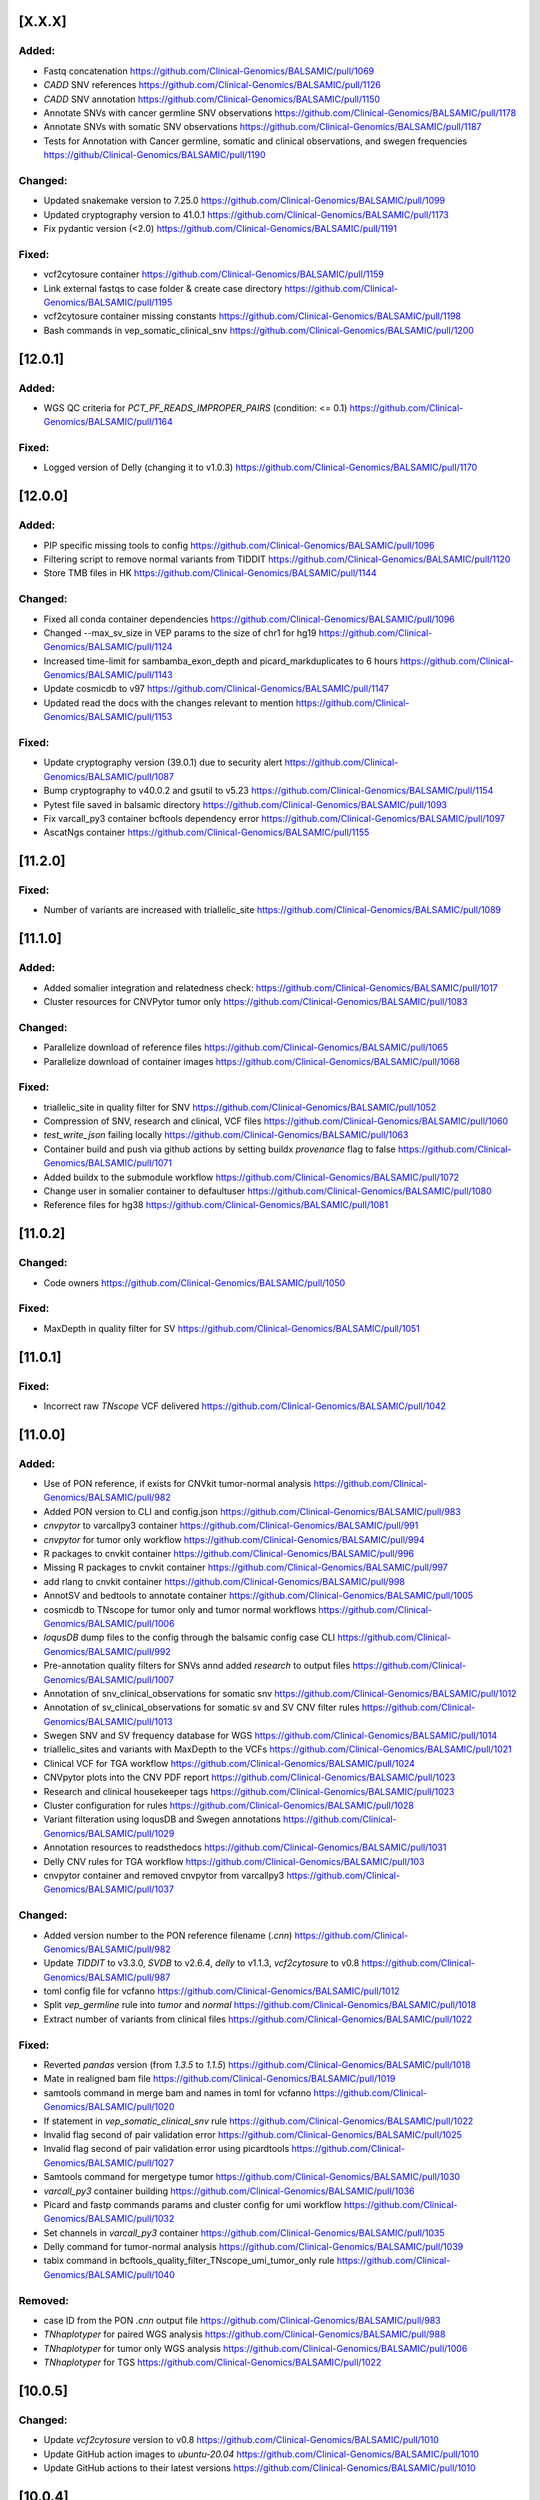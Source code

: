 [X.X.X]
-------
Added:
^^^^^^
* Fastq concatenation https://github.com/Clinical-Genomics/BALSAMIC/pull/1069
* `CADD` SNV references https://github.com/Clinical-Genomics/BALSAMIC/pull/1126
* `CADD` SNV annotation https://github.com/Clinical-Genomics/BALSAMIC/pull/1150
* Annotate SNVs with cancer germline SNV observations https://github.com/Clinical-Genomics/BALSAMIC/pull/1178
* Annotate SNVs with somatic SNV observations https://github.com/Clinical-Genomics/BALSAMIC/pull/1187
* Tests for Annotation with Cancer germline, somatic and clinical observations, and swegen frequencies https://github/Clinical-Genomics/BALSAMIC/pull/1190

Changed:
^^^^^^^^
* Updated snakemake version to 7.25.0 https://github.com/Clinical-Genomics/BALSAMIC/pull/1099
* Updated cryptography version to 41.0.1 https://github.com/Clinical-Genomics/BALSAMIC/pull/1173
* Fix pydantic version (<2.0) https://github.com/Clinical-Genomics/BALSAMIC/pull/1191

Fixed:
^^^^^^
* vcf2cytosure container https://github.com/Clinical-Genomics/BALSAMIC/pull/1159
* Link external fastqs to case folder & create case directory https://github.com/Clinical-Genomics/BALSAMIC/pull/1195
* vcf2cytosure container missing constants https://github.com/Clinical-Genomics/BALSAMIC/pull/1198
* Bash commands in vep_somatic_clinical_snv https://github.com/Clinical-Genomics/BALSAMIC/pull/1200

[12.0.1]
--------

Added:
^^^^^^
* WGS QC criteria for `PCT_PF_READS_IMPROPER_PAIRS` (condition: <= 0.1) https://github.com/Clinical-Genomics/BALSAMIC/pull/1164

Fixed:
^^^^^^
* Logged version of Delly (changing it to v1.0.3)  https://github.com/Clinical-Genomics/BALSAMIC/pull/1170

[12.0.0]
--------

Added:
^^^^^^
* PIP specific missing tools to config https://github.com/Clinical-Genomics/BALSAMIC/pull/1096
* Filtering script to remove normal variants from TIDDIT https://github.com/Clinical-Genomics/BALSAMIC/pull/1120
* Store TMB files in HK https://github.com/Clinical-Genomics/BALSAMIC/pull/1144

Changed:
^^^^^^^^
* Fixed all conda container dependencies https://github.com/Clinical-Genomics/BALSAMIC/pull/1096
* Changed --max_sv_size in VEP params to the size of chr1 for hg19 https://github.com/Clinical-Genomics/BALSAMIC/pull/1124
* Increased time-limit for sambamba_exon_depth and picard_markduplicates to 6 hours https://github.com/Clinical-Genomics/BALSAMIC/pull/1143
* Update cosmicdb to v97 https://github.com/Clinical-Genomics/BALSAMIC/pull/1147
* Updated read the docs with the changes relevant to mention https://github.com/Clinical-Genomics/BALSAMIC/pull/1153

Fixed:
^^^^^^
* Update cryptography version (39.0.1) due to security alert https://github.com/Clinical-Genomics/BALSAMIC/pull/1087
* Bump cryptography to v40.0.2 and gsutil to v5.23 https://github.com/Clinical-Genomics/BALSAMIC/pull/1154
* Pytest file saved in balsamic directory https://github.com/Clinical-Genomics/BALSAMIC/pull/1093
* Fix varcall_py3 container bcftools dependency error https://github.com/Clinical-Genomics/BALSAMIC/pull/1097
* AscatNgs container https://github.com/Clinical-Genomics/BALSAMIC/pull/1155

[11.2.0]
--------

Fixed:
^^^^^^
* Number of variants are increased with triallelic_site https://github.com/Clinical-Genomics/BALSAMIC/pull/1089

[11.1.0]
--------

Added:
^^^^^^
* Added somalier integration and relatedness check: https://github.com/Clinical-Genomics/BALSAMIC/pull/1017
* Cluster resources for CNVPytor tumor only https://github.com/Clinical-Genomics/BALSAMIC/pull/1083

Changed:
^^^^^^^^
* Parallelize download of reference files https://github.com/Clinical-Genomics/BALSAMIC/pull/1065
* Parallelize download of container images https://github.com/Clinical-Genomics/BALSAMIC/pull/1068

Fixed:
^^^^^^
* triallelic_site in quality filter for SNV https://github.com/Clinical-Genomics/BALSAMIC/pull/1052
* Compression of SNV, research and clinical, VCF files https://github.com/Clinical-Genomics/BALSAMIC/pull/1060
* `test_write_json` failing locally https://github.com/Clinical-Genomics/BALSAMIC/pull/1063
* Container build and push via github actions by setting buildx `provenance` flag to false https://github.com/Clinical-Genomics/BALSAMIC/pull/1071
* Added buildx to the submodule workflow https://github.com/Clinical-Genomics/BALSAMIC/pull/1072
* Change user in somalier container to defaultuser https://github.com/Clinical-Genomics/BALSAMIC/pull/1080
* Reference files for hg38 https://github.com/Clinical-Genomics/BALSAMIC/pull/1081

[11.0.2]
--------

Changed:
^^^^^^^^
* Code owners https://github.com/Clinical-Genomics/BALSAMIC/pull/1050

Fixed:
^^^^^^
* MaxDepth in quality filter for SV https://github.com/Clinical-Genomics/BALSAMIC/pull/1051

[11.0.1]
--------

Fixed:
^^^^^^
* Incorrect raw `TNscope` VCF delivered https://github.com/Clinical-Genomics/BALSAMIC/pull/1042

[11.0.0]
--------

Added:
^^^^^^
* Use of PON reference, if exists for CNVkit tumor-normal analysis https://github.com/Clinical-Genomics/BALSAMIC/pull/982
* Added PON version to CLI and config.json https://github.com/Clinical-Genomics/BALSAMIC/pull/983
* `cnvpytor` to varcallpy3 container https://github.com/Clinical-Genomics/BALSAMIC/pull/991
* `cnvpytor` for tumor only workflow https://github.com/Clinical-Genomics/BALSAMIC/pull/994
* R packages to cnvkit container https://github.com/Clinical-Genomics/BALSAMIC/pull/996
* Missing R packages to cnvkit container https://github.com/Clinical-Genomics/BALSAMIC/pull/997
* add rlang to cnvkit container https://github.com/Clinical-Genomics/BALSAMIC/pull/998
* AnnotSV and bedtools to annotate container https://github.com/Clinical-Genomics/BALSAMIC/pull/1005
* cosmicdb to TNscope for tumor only and tumor normal workflows https://github.com/Clinical-Genomics/BALSAMIC/pull/1006
* `loqusDB` dump files to the config through the balsamic config case CLI https://github.com/Clinical-Genomics/BALSAMIC/pull/992
* Pre-annotation quality filters for SNVs annd added `research` to output files https://github.com/Clinical-Genomics/BALSAMIC/pull/1007
* Annotation of snv_clinical_observations for somatic snv https://github.com/Clinical-Genomics/BALSAMIC/pull/1012
* Annotation of sv_clinical_observations  for somatic sv and SV CNV filter rules https://github.com/Clinical-Genomics/BALSAMIC/pull/1013
* Swegen SNV and SV frequency database for WGS https://github.com/Clinical-Genomics/BALSAMIC/pull/1014
* triallelic_sites and variants with MaxDepth to the VCFs https://github.com/Clinical-Genomics/BALSAMIC/pull/1021
* Clinical VCF for TGA workflow https://github.com/Clinical-Genomics/BALSAMIC/pull/1024
* CNVpytor plots into the CNV PDF report https://github.com/Clinical-Genomics/BALSAMIC/pull/1023
* Research and clinical housekeeper tags https://github.com/Clinical-Genomics/BALSAMIC/pull/1023
* Cluster configuration for rules https://github.com/Clinical-Genomics/BALSAMIC/pull/1028
* Variant filteration using loqusDB and Swegen annotations https://github.com/Clinical-Genomics/BALSAMIC/pull/1029
* Annotation resources to readsthedocs https://github.com/Clinical-Genomics/BALSAMIC/pull/1031
* Delly CNV rules for TGA workflow https://github.com/Clinical-Genomics/BALSAMIC/pull/103
* cnvpytor container and removed cnvpytor from varcallpy3 https://github.com/Clinical-Genomics/BALSAMIC/pull/1037

Changed:
^^^^^^^^
* Added version number to the PON reference filename (`.cnn`) https://github.com/Clinical-Genomics/BALSAMIC/pull/982
* Update `TIDDIT` to v3.3.0, `SVDB` to v2.6.4, `delly` to v1.1.3, `vcf2cytosure` to v0.8 https://github.com/Clinical-Genomics/BALSAMIC/pull/987
* toml config file for vcfanno https://github.com/Clinical-Genomics/BALSAMIC/pull/1012
* Split `vep_germline` rule into `tumor` and `normal` https://github.com/Clinical-Genomics/BALSAMIC/pull/1018
* Extract number of variants from clinical files https://github.com/Clinical-Genomics/BALSAMIC/pull/1022

Fixed:
^^^^^^
* Reverted `pandas` version (from `1.3.5` to `1.1.5`) https://github.com/Clinical-Genomics/BALSAMIC/pull/1018
* Mate in realigned bam file https://github.com/Clinical-Genomics/BALSAMIC/pull/1019
* samtools command in merge bam and names in toml for vcfanno https://github.com/Clinical-Genomics/BALSAMIC/pull/1020
* If statement in `vep_somatic_clinical_snv` rule https://github.com/Clinical-Genomics/BALSAMIC/pull/1022
* Invalid flag second of pair validation error https://github.com/Clinical-Genomics/BALSAMIC/pull/1025
* Invalid flag second of pair validation error using picardtools https://github.com/Clinical-Genomics/BALSAMIC/pull/1027
* Samtools command for mergetype tumor https://github.com/Clinical-Genomics/BALSAMIC/pull/1030
* `varcall_py3` container building https://github.com/Clinical-Genomics/BALSAMIC/pull/1036
* Picard and fastp commands params and cluster config for umi workflow https://github.com/Clinical-Genomics/BALSAMIC/pull/1032
* Set channels in `varcall_py3` container https://github.com/Clinical-Genomics/BALSAMIC/pull/1035
* Delly command for tumor-normal analysis https://github.com/Clinical-Genomics/BALSAMIC/pull/1039
* tabix command in bcftools_quality_filter_TNscope_umi_tumor_only rule https://github.com/Clinical-Genomics/BALSAMIC/pull/1040

Removed:
^^^^^^^^
* case ID from the PON `.cnn` output file https://github.com/Clinical-Genomics/BALSAMIC/pull/983
* `TNhaplotyper` for paired WGS analysis https://github.com/Clinical-Genomics/BALSAMIC/pull/988
* `TNhaplotyper` for tumor only WGS analysis https://github.com/Clinical-Genomics/BALSAMIC/pull/1006
* `TNhaplotyper` for TGS https://github.com/Clinical-Genomics/BALSAMIC/pull/1022

[10.0.5]
--------

Changed:
^^^^^^^^
* Update `vcf2cytosure` version to v0.8 https://github.com/Clinical-Genomics/BALSAMIC/pull/1010
* Update GitHub action images to `ubuntu-20.04` https://github.com/Clinical-Genomics/BALSAMIC/pull/1010
* Update GitHub actions to their latest versions https://github.com/Clinical-Genomics/BALSAMIC/pull/1010

[10.0.4]
---------

Fixed:
^^^^^^
* Increase `sambamba_exon_depth` rule run time https://github.com/Clinical-Genomics/BALSAMIC/pull/1001

[10.0.3]
---------
Fixed:
^^^^^^

* Input VCF files for cnvkit rules, cnvkit command and container https://github.com/Clinical-Genomics/BALSAMIC/pull/995

[10.0.2]
---------

Fixed:
^^^^^^

* TIDDIT delivery rule names (undo rule name changes made in Balsamic 10.0.1) https://github.com/Clinical-Genomics/BALSAMIC/pull/977
* BALSAMIC readthedocs CLI documentation generation  https://github.com/Clinical-Genomics/BALSAMIC/issues/965

[10.0.1]
---------

Fixed:
^^^^^^

* Command and condition for TIDDIT and fixed ReadtheDocs https://github.com/Clinical-Genomics/BALSAMIC/pull/973
* ReadtheDocs and updated the header https://github.com/Clinical-Genomics/BALSAMIC/pull/973


Changed:
^^^^^^^^

* Time allocation in cluster configuration for SV rules https://github.com/Clinical-Genomics/BALSAMIC/pull/973



[10.0.0]
---------

Added:
^^^^^^

* New option `analysis-workflow` to balsamic config case CLI https://github.com/Clinical-Genomics/BALSAMIC/pull/932
* New python script to edit INFO tags in `vardict` and `tnscope_umi` VCF files https://github.com/Clinical-Genomics/BALSAMIC/pull/948
* Added `cyvcf2` and `click` tools to the `varcallpy3` container https://github.com/Clinical-Genomics/BALSAMIC/pull/948
* Delly TIDDIT and vcf2cytosure for WGS https://github.com/Clinical-Genomics/BALSAMIC/pull/947
* `Delly` `TIDDIT` `vcf2cytosure` and method to process SVs and CNVs for WGS https://github.com/Clinical-Genomics/BALSAMIC/pull/947
* SV and CNV analysis and `TIDDIT` to balsamic ReadtheDocs https://github.com/Clinical-Genomics/BALSAMIC/pull/951
* Gender to `config.json` https://github.com/Clinical-Genomics/BALSAMIC/pull/955
* Provided gender as input for `vcf2cyosure` https://github.com/Clinical-Genomics/BALSAMIC/pull/955
* SV CNV doc to balsamic READTHEDOCS https://github.com/Clinical-Genomics/BALSAMIC/pull/960
* Germline normal SNV VCF file header renaming to be compatible with genotype uploads https://github.com/Clinical-Genomics/BALSAMIC/issues/882
* Add tabix and gzip to vcf2cytosure container https://github.com/Clinical-Genomics/BALSAMIC/pull/969

Changed:
^^^^^^^^

* UMI-workflow for panel cases to be run only with `balsamic-umi` flag https://github.com/Clinical-Genomics/BALSAMIC/issues/896
* Update `codecov` action version to @v2 https://github.com/Clinical-Genomics/BALSAMIC/pull/941
* QC-workflow for panel cases to be run only with `balsamic-qc` https://github.com/Clinical-Genomics/BALSAMIC/pull/942
* `get_snakefile` function takes the argument `analysis_workflow` to trigger the QC workflow when necessary https://github.com/Clinical-Genomics/BALSAMIC/pull/942
* `bcftools_counts` input depending on `analysis_workflow` https://github.com/Clinical-Genomics/BALSAMIC/pull/942
* UMI output filename `TNscope_umi` is changed to `tnscope_umi` https://github.com/Clinical-Genomics/BALSAMIC/pull/948
* Update `delly` to v1.0.3 https://github.com/Clinical-Genomics/BALSAMIC/pull/950
* Update versions of `delly` in ReadtheDocs https://github.com/Clinical-Genomics/BALSAMIC/pull/951
* Provided gender as input for `ascat` and `cnvkit` https://github.com/Clinical-Genomics/BALSAMIC/pull/955
* Update QC criteria for panel and wgs analysis according to https://github.com/Clinical-Genomics/project-planning/issues/338#issuecomment-1132643330. https://github.com/Clinical-Genomics/BALSAMIC/pull/952
* For uploads to scout, increasing the number of variants failing threshold from 10000 to 50000 https://github.com/Clinical-Genomics/BALSAMIC/pull/952

Fixed:
^^^^^^

* GENOME_VERSION set to the different genome_version options and replaced with config["reference"]["genome_version"] https://github.com/Clinical-Genomics/BALSAMIC/pull/942
* `run_validate.sh` script https://github.com/Clinical-Genomics/BALSAMIC/pull/952
* Somatic SV tumor normal rules https://github.com/Clinical-Genomics/BALSAMIC/pull/959
* Missing `genderChr` flag for `ascat_tumor_normal` rule https://github.com/Clinical-Genomics/BALSAMIC/pull/963
* Command in vcf2cytosure rule and updated ReadtheDocs https://github.com/Clinical-Genomics/BALSAMIC/pull/966
* Missing name `analysis_dir` in QC.smk https://github.com/Clinical-Genomics/BALSAMIC/pull/970
* Remove `sample_type` wildcard from the `vcfheader_rename_germline` rule and change genotype file name https://github.com/Clinical-Genomics/BALSAMIC/pull/971

Removed
^^^^^^^

* Removed `qc_panel` config in favor of standard config https://github.com/Clinical-Genomics/BALSAMIC/pull/942
* Removed cli `--analysis_type` for `balsamic report deliver` command and `balsamic run analysis` https://github.com/Clinical-Genomics/BALSAMIC/pull/942
* Removed `analysis_type`: `qc_panel` and replace the trigger for QC workflow by `analysis_workflow`: `balsamic-qc` https://github.com/Clinical-Genomics/BALSAMIC/pull/942
* Outdated balsamic report files (`balsamic_report.html` & `balsamic_report.md`) https://github.com/Clinical-Genomics/BALSAMIC/pull/952

[9.0.1]
-------

Fixed:
^^^^^^

* Revert `csvkit` tool in align_qc container https://github.com/Clinical-Genomics/BALSAMIC/pull/928
* Automatic version update for balsamic methods https://github.com/Clinical-Genomics/BALSAMIC/pull/930

[9.0.0]
--------

Added:
^^^^^^

* Snakemake workflow to create canfam3 reference https://github.com/Clinical-Genomics/BALSAMIC/pull/843
* Call umi variants using TNscope in bed defined regions https://github.com/Clinical-Genomics/BALSAMIC/issues/821
* UMI duplication metrics to report in multiqc_picard_dups.json https://github.com/Clinical-Genomics/BALSAMIC/issues/844
* Option to use PON reference in cnv calling for TGA tumor-only cases https://github.com/Clinical-Genomics/BALSAMIC/pull/851
* QC default validation conditions (for not defined capture kits) https://github.com/Clinical-Genomics/BALSAMIC/pull/855
* SVdb to the varcall_py36 container https://github.com/Clinical-Genomics/BALSAMIC/pull/872
* SVdb to WGS workflow https://github.com/Clinical-Genomics/BALSAMIC/pull/873
* Docker container for vcf2cytosure https://github.com/Clinical-Genomics/BALSAMIC/pull/869
* Snakemake rule for creating `.cgh` files from `CNVkit` outputs https://github.com/Clinical-Genomics/BALSAMIC/pull/880
* SVdb to TGA workflow https://github.com/Clinical-Genomics/BALSAMIC/pull/879
* SVdb merge SV and CNV https://github.com/Clinical-Genomics/BALSAMIC/pull/886
* Readthedocs for BALSAMIC method descriptions https://github.com/Clinical-Genomics/BALSAMIC/pull/906
* Readthedocs for BALSAMIC variant filters for WGS somatic callers https://github.com/Clinical-Genomics/BALSAMIC/pull/906
* bcftools counts to varcall filter rules https://github.com/Clinical-Genomics/BALSAMIC/pull/899
* Additional WGS metrics to be stored in ``<case>_metrics_deliverables.yaml`` https://github.com/Clinical-Genomics/BALSAMIC/pull/907
* ascatNGS copynumber file https://github.com/Clinical-Genomics/BALSAMIC/pull/914
* ReadtheDocs for BALSAMIC annotation resources https://github.com/Clinical-Genomics/BALSAMIC/pull/916
* Delly CNV for tumor only workflow https://github.com/Clinical-Genomics/BALSAMIC/pull/923
* Delly CNV Read-depth profiles for tumor only workflows https://github.com/Clinical-Genomics/BALSAMIC/pull/924
* New metric to be extracted and validated: ``NUMBER_OF_SITES`` (``bcftools`` counts) https://github.com/Clinical-Genomics/BALSAMIC/pull/925

Changed:
^^^^^^^^

* Merge QC metric extraction workflows https://github.com/Clinical-Genomics/BALSAMIC/pull/833
* Changed the base-image for balsamic container to 4.10.3-alpine https://github.com/Clinical-Genomics/BALSAMIC/pull/869
* Updated SVdb to 2.6.0 https://github.com/Clinical-Genomics/BALSAMIC/pull/901
* Upgrade black to 22.3.0
* For UMI workflow, post filter `gnomad_pop_freq` value is changed from `0.005` to `0.02` https://github.com/Clinical-Genomics/BALSAMIC/pull/919
* updated delly to 0.9.1 https://github.com/Clinical-Genomics/BALSAMIC/pull/920
* container base_image (align_qc, annotate, coverage_qc, varcall_cnvkit, varcall_py36) to 4.10.3-alpine https://github.com/Clinical-Genomics/BALSAMIC/pull/921
* update container (align_qc, annotate, coverage_qc, varcall_cnvkit,varcall_py36) bioinfo tool versions  https://github.com/Clinical-Genomics/BALSAMIC/pull/921
* update tool versions (align_qc, annotate, coverage_qc, varcall_cnvkit) in methods and softwares docs https://github.com/Clinical-Genomics/BALSAMIC/pull/921
* Updated the list of files to be stored and delivered https://github.com/Clinical-Genomics/BALSAMIC/pull/915
* Moved ``collect_custom_qc_metrics`` rule from ``multiqc.rule`` https://github.com/Clinical-Genomics/BALSAMIC/pull/925

Fixed:
^^^^^^
* Automate balsamic version for readthedocs install page https://github.com/Clinical-Genomics/BALSAMIC/pull/888
* ``collect_qc_metrics.py`` failing for WGS cases with empty ``capture_kit`` argument https://github.com/Clinical-Genomics/BALSAMIC/pull/850
* QC metric validation for different panel bed version https://github.com/Clinical-Genomics/BALSAMIC/pull/855
* Fixed development version of ``fpdf2`` to ``2.4.6`` https://github.com/Clinical-Genomics/BALSAMIC/issues/878
* Added missing svdb index file https://github.com/Clinical-Genomics/BALSAMIC/issues/848

Removed
^^^^^^^

* ``--qc-metrics/--no-qc-metrics`` flag from the ``balsamic report deliver`` command https://github.com/Clinical-Genomics/BALSAMIC/pull/833
* Unused pon option for SNV calling with TNhaplotyper tumor-only https://github.com/Clinical-Genomics/BALSAMIC/pull/851
* SV and CNV callers from annotation and filtering https://github.com/Clinical-Genomics/BALSAMIC/pull/889
* vcfanno and COSMIC from SV annotation https://github.com/Clinical-Genomics/BALSAMIC/pull/891
* Removed `MSK_impact` and `MSK_impact_noStrelka` json files from config https://github.com/Clinical-Genomics/BALSAMIC/pull/903
* Cleanup of `strelka`, `pindel` , `mutect2` variables from BALSAMIC https://github.com/Clinical-Genomics/BALSAMIC/pull/903
* bcftools_stats from vep https://github.com/Clinical-Genomics/BALSAMIC/issues/898
* QC delivery report workflow (generating the ``<case>_qc_report.html`` file) https://github.com/Clinical-Genomics/BALSAMIC/issues/878
* ``--sample-id-map`` and ``--case-id-map`` flags from the ``balsamic report deliver`` command https://github.com/Clinical-Genomics/BALSAMIC/issues/878
* Removed `gatk_haplotypecaller` for reporting panel germline variants https://github.com/Clinical-Genomics/BALSAMIC/issues/918

[8.2.10]
--------

Added:
^^^^^^
* `libopenblas=0.3.20` dependency to annotate container for fixing bcftools #909

Fixes:
^^^^^^

* bcftools version locked at `1.10` #909

Changed:
^^^^^^^^
* base image of balsamic container to `4.10.3-alphine` #909
* Replaced annotate container tests with new code #909

Removed:
^^^^^^^^
* Removed failed `vcf2cytosure` installation from annotate container #909

[8.2.9]
-------

Added:
^^^^^^

* Added slurm qos tag `express` #885
* Included more text about UMI-workflow variant calling settings to the readthedocs #888
* Extend QCModel to include `n_base_limit` which outputs in config json `QC` dict

Fixes:
^^^^^^
* Automate balsamic version for readthedocs install page #888

Changed:
^^^^^^^^
* Upgrade black to 22.3.0
* fastp default setting of `n_base_limit` is changed to `50` from `5`

[8.2.8]
--------

Added:
^^^^^^
* Added the readthedocs page for BALSAMIC variant-calling filters #867
* Project requirements (setup.py) to build the docs #874
* Generate cram from umi-consensus called bam files #865

Changed:
^^^^^^^^
* Updated the bioinfo tools version numbers in BALSAMIC readthedocs #867
* Sphinx version fixed to <0.18 #874
* Sphinx GitHub action triggers only on master branch PRs
* VAF filter for reporting somatic variants (Vardict) is minimised to 0.7% from 1% #876

Fixes:
^^^^^^
* cyvcf2 mock import for READTHEDOCS environment #874

[8.2.7]
-------
Fixes:
^^^^^^
* Fixes fastqc timeout issues for wgs cases #861
* Fix cluster configuration for vep and vcfanno #857

[8.2.6]
-------

Fixes:
^^^^^^

* Set right qos in scheduler command #856

[8.2.5]
-------

* balsamic.sif container installation during cache generation #841

Fixed:
^^^^^^

* Execution of `create_pdf` python script inside the balsamic container #841

[8.2.4]
-------

Added:
^^^^^^

* ``--hgvsg`` annotation to VEP #830
* ``ascatNgs`` PDF delivery (plots & statistics) #828

[8.2.3]
-------
Fixed:
^^^^^^

* Add default for gender if ``purecn`` captures dual gender values #824

Changed:
^^^^^^^^
* Updated ``purecn`` and its dependencies to latest versions

[8.2.2]
-------
Added:
^^^^^^

* ``ascatNGS`` tumor normal delivery #810

Changed:
^^^^^^^^
* QC metrics delivery tag #820
* Refactor tmb rule that contains redundant line #817

[8.2.1]
-------

Fixed:
^^^^^^

* ``cnvkit`` gender comparison operator bug #819

[8.2.0]
-------

Added:
^^^^^^

* Added various basic filters to all variant callers irregardless of their delivery status #750
* BALSAMIC container #728
* BALSAMIC reference generation via cluster submission for both reference and container #686
* Container specific tests #770
* BALSAMIC quality control metrics extraction and validation #754
* Delly is added as a submodule and removed from rest of the conda environments #787
* Store research VCFs for all filtered and annotated VCF files
* Added `.,PASS` to all structural variant filter rules to resolve the issues with missing calls in filtered file
* Handling of QC metrics validation errors #783
* Github Action workflow that builds the docs using Sphinx #809
* Zenodo integration to create citable link #813
* Panel BED specific QC conditions #800
* Metric extraction to a YAML file for Vogue #802

Changed:
^^^^^^^^

* refactored main workflow with more readible organization #614
* refactored conda envs within container to be on base and container definition is uncoupled #759
* renamed umi output file names to fix issue with picard HSmetrics #804
* locked requirements for graphviz io 0.16 #811
* QC metric validation is performed across all metrics of each of the samples #800

Removed:
^^^^^^^^

* The option of running umiworkflow independently with balsamic command-line option "-a umi"
* Removed source activate from reference and pon workflows #764

Fixed:
^^^^^^

* Pip installation failure inside balsamic container #758
* Fixed issue #768 with missing ``vep_install`` command in container
* Fixed issue #765 with correct input bam files for SV rules
* Continuation of CNVkit even if ``PURECN`` fails and fix ``PureCN`` conda paths #774 #775
* Locked version for ``cryptography`` package
* Bumped version for ``bcftools`` in cnvkit container
* Fixed issues #776 and #777 with correct install paths for gatk and manta
* Fixed issue #782 for missing AF in the vcf INFO field
* Fixed issues #748 #749 with correct sample names
* Fixed issue #767 for ascatngs hardcoded values
* Fixed missing output option in bcftools filters for tnhaplotyper #793
* Fixed issue #795 with increasing resources for vep and filter SV prior to vep
* Building ``wheel`` for ``cryptography`` bug inside BALSAMIC container #801
* Fixed badget for docker container master and develop status
* ReadtheDocs building failure due to dependencies, fixed by locking versions #773
* Dev requirements installation for Sphinx docs (Github Action) #812
* Changed path for main Dockerfile version in ``.bumpversion.cfg``

[8.1.0]
-------

Added:
^^^^^^

* Workflow to check PR tiltes to make easier to tell PR intents #724
* ``bcftools stats``  to calculate Ti/Tv for all post annotate germline and somatic calls #93
* Added reference download date to ``reference.json`` #726
* ``ascatngs`` hg38 references to constants #683
* Added ClinVar as a source to download and to be annotated with VCFAnno #737

Changed:
^^^^^^^^

* Updated docs for git FAQs #731
* Rename panel of normal filename Clinical-Genomics/cgp-cancer-cnvcall#10


Fixed:
^^^^^^

* Fixed bug with using varcall_py36 container with VarDict #739
* Fixed a bug with VEP module in MultiQC by excluding #746
* Fixed a bug with ``bcftools stats`` results failing in MultiQC #744

[8.0.2]
-------

Fixed:
^^^^^^

* Fixed breaking shell command for VEP annotation rules #734

[8.0.1]
-------

Fixed:
^^^^^^

* Fixed context for Dockerfile for release content #720

[8.0.0]
-------

Added:
^^^^^^

* ``samtools`` flagstats and stats to workflow and MultiQC
* ``delly v0.8.7`` somatic SV caller #644
* ``delly`` containter #644
* ``bcftools v1.12`` to ``delly`` container #644
* ``tabix v0.2.6`` to ``delly`` container #644
* Passed SV calls from Manta to clinical delivery
* An extra filter to VarDict tumor-normal to remove variants with STATUS=Germline, all other will still be around
* Added ``vcf2cytosure`` to annotate container
* ``git`` to the container definition
* prepare_delly_exclusion rule
* Installation of ``PureCN`` rpackage in ``cnvkit`` container
* Calculate tumor-purity and ploidy using ``PureCN`` for ``cnvkit`` call
* ``ascatngs`` as a submodule #672
* GitHub action to build and test ``ascatngs`` container
* Reference section to ``docs/FAQ.rst``
* ``ascatngs`` download references from reference_file repository #672
* ``delly`` tumor only rule #644
* ``ascatngs`` download container #672
* Documentation update on setting sentieon env variables in ``bashrc``
* ``ascatngs`` tumor normal rule for wgs cases #672
* Individual rules (i.e. ngs filters) for cnv and sv callers. Only Manta will be delivered and added to the list of output files. #708
* Added "targeted" and "wgs" tags to variant callers to provide another layer of separation. #708
* ``manta`` convert inversion #709
* Sentieon version to bioinformatic tool version parsing #685
* added ``CITATION.cff`` to cite BALSAMIC


Changed:
^^^^^^^^

* Upgrade to latest sentieon version 202010.02
* New name ``MarkDuplicates`` to ``picard_markduplicates`` in ``bwa_mem`` rule and ``cluster.json``
* New name rule ``GATK_contest`` to ``gatk_contest``
* Avoid running pytest github actions workflow on ``docs/**`` and ``CHANGELOG.rst`` changes
* Updated ``snakemake`` to ``v6.5.3`` #501
* Update ``GNOMAD`` URL
* Split Tumor-only ``cnvkit batch`` into individual commands
* Improved TMB calculation issue #51
* Generalized ascat, delly, and manta result in workflow. #708
* Generalized workflow to eliminate duplicate entries and code. #708
* Split Tumor-Normal ``cnvkit batch`` into individual commands
* Moved params that are used in multiple rules to constants #711
* Changed the way conda and non-conda bioinfo tools version are parsed
* Python code formatter changed from Black to YAPF #619


Fixed:
^^^^^^

* post-processing of the umi consensus in handling BI tags
* vcf-filtered-clinical tag files will have all variants including PASS
* Refactor snakemake ``annotate`` rules according to snakemake etiquette #636
* Refactor snakemake ``align`` rules according to snakemake etiquette #636
* Refactor snakemake ``fastqc`` ``vep`` contest and ``mosdepth`` rules according to ``snakemake`` etiquette #636
* Order of columns in QC and coverage report issue #601
* ``delly`` not showing in workflow at runtime #644
* ``ascatngs`` documentation links in ``FAQs`` #672
* ``varcall_py36`` container build and push #703
* Wrong spacing in reference json issue #704
* Refactor snakemake ``quality control`` rules according to snakemake etiquette #636

Removed:
^^^^^^^^

* Cleaned up unused container definitions and conda environment files
* Remove cnvkit calling for WGS cases
* Removed the install.sh script

[7.2.5]
-------

Changed:
^^^^^^^^

* Updated COSMIC path to use version 94

[7.2.5]
-------

Changed:
^^^^^^^^

* Updated path for gnomad and 1000genomes to a working path from Google Storage

[7.2.4]
-------

Changed:
^^^^^^^^

* Updated sentieon util sort in umi to use Sentieon 20201002 version

[7.2.3]
-------

Fixed:
^^^^^^

* Fixed memory issue with vcfanno in vep_somatic rule fixes #661

[7.2.2]
-------

Fixed:
^^^^^^

* An error with Sentieon for better management of memory fixes #621

[7.2.1]
-------

Changed:
^^^^^^^^

* Rename Github actions to reflect their content

[7.2.0]
-------

Added:
^^^^^^

* Changelog reminder workflow to Github
* Snakemake workflow for created PON reference
* Balsamic cli config command(pon) for creating json for PON analysis
* tumor lod option for passing tnscope-umi final variants
* Git guide to make balsamic release in FAQ docs

Changed:
^^^^^^^^

* Expanded multiqc result search dir to whole analysis dir
* Simple test for docker container

Fixed:
^^^^^^

* Correctly version bump for Dockerfile

Removed:
^^^^^^^^

* Removed unused Dockerfile releases
* Removed redundant genome version from ``reference.json``

[7.1.10]
--------

Fixed:
^^^^^^

* Bug in ``ngs_filter`` rule set for tumor-only WGS
* Missing delivery of tumor only WGS filter

[7.1.9]
-------


Changed:
^^^^^^^^

* only pass variants are not part of delivery anymore
* delivery tag file ids are properly matched with sample_name
* tabix updated to 0.2.6
* fastp updated to 0.20.1
* samtools updated to 1.12
* bedtools updated to 2.30.0

Removed:
^^^^^^^^

* sentieon-dedup rule from delivery
* Removed all pre filter pass from delivery


[7.1.8]
-------

Fixed:
^^^^^^

* Target coverage (Picard HsMetrics) for UMI files is now correctly calculated.

Changed:
^^^^^^^^


* TNscope calculated AF values are fetched and written to AFtable.txt.

[7.1.7]
-------

Added:
^^^^^^

* ngs_filter_tnscope is also part of deliveries now

Changed:
^^^^^^^^

* rankscore is now a research tag instead of clinical
* Some typo and fixes in the coverage and constant metrics
* Delivery process is more verbose

Fixed:
^^^^^^

* CNVKit output is now properly imported in the deliveries and workflow

[7.1.6]
-------

Fixed:
^^^^^^

* CSS style for qc coverage report is changed to landscape

[7.1.5]
-------

Changed:
^^^^^^^^

* update download url for 1000genome WGS sites from ftp to http

[7.1.4]
-------

Changed:
^^^^^^^^

* bump picard to version 2.25.0

[7.1.3]
-------

Fixed:
^^^^^^

* ``assets`` path is now added to bind path

[7.1.2]
-------

Fixed:
^^^^^^

* umi_workflow config json is set as true for panel and wgs as false.
* Rename umiconsensus bam file headers from {samplenames} to TUMOR/NORMAL.
* Documentation autobuild on RTFD


[7.1.1]
-------

Fixed:
^^^^^^

* Moved all requirements to setup.py, and added all package_data there. Clean up unused files.

[7.1.0]
-------

Removed
^^^^^^^

* ``tnsnv`` removed from WGS analysis, both tumor-only and tumor-normal
* GATK-BaseRecalibrator is removed from all workflows

Fixed
^^^^^

* Fixed issue 577 with missing ``tumor.merged.bam`` and ``normal.merged.bam``
* Issue 448 with lingering tmp_dir. It is not deleted after analysis is properly finished.

Changed
^^^^^^^

* All variant calling rules use proper ``tumor.merged.bam`` or ``normal.merged.bam`` as inputs

[7.0.2]
-------

Added
^^^^^

* Updated docs with FAQ for UMI workflow

Fixed
^^^^^

* fix job scheduling bug for benchmarking
* rankscore's output is now a proper vcf.gz file
* Manta rules now properly make a sample_name file


[7.0.1]
-------

Added
^^^^^

* github action workflow to autobuild release containers


[7.0.0]
-------

Added
^^^^^

* ``balsamic init`` to download reference and related containers done in PRs #464 #538
* ``balsamic config case`` now only take a cache path instead of container and reference #538
* UMI workflow added to main workflow in series of PRs #469 #477 #483 #498 #503 #514 #517
* DRAGEN for WGS applications in PR #488
* A framework for QC check PR #401
* ``--quiet``` option for ``run analysis`` PR #491
* Benchmark SLURM jobs after the analysis is finished PR #534
* One container per conda environment (i.e. decouple containers) PR #511 #525 #522
* ``--disable-variant-caller`` command for ``report deliver`` PR #439
* Added genmod and rankscore in series of two PRs #531 and #533
* Variant filtering to Tumor-Normal in PR #534
* Split SNV/InDels and SVs from TNScope variant caller PR #540
* WGS Tumor only variant filters added in PR #548

Changed
^^^^^^^

* Update Manta to 1.6.0 PR #470
* Update FastQC to 0.11.9 PR #532
* Update BCFTools to 1.11 PR #537
* Update Samtools to 1.11 PR #537
* Increase resources and runtime for various workflows in PRs #482
* Python package dependenicies versions fixed in PR #480
* QoL changes to workflow in series of PR #471
* Series of documentation updates in PRs #489 #553
* QoL changes to scheduler script PR #491
* QoL changes to how temporary directories are handlded PR #516
* TNScope model apply rule merged with TNScope variant calling for tumor-normal in WGS #540
* Decoupled ``fastp`` rule into two rules to make it possible to use it for UMI runs #570


Fixed
^^^^^

* A bug in Manta variant calling rules that didn't name samples properly to TUMOR/NORMAL in the VCF file #572


[6.1.2]
-------

Changed
^^^^^^^
* Changed hk delivery tag for coverage-qc-report


[6.1.1]
-------

Fixed
^^^^^

* No UMI trimming for WGS applications #486
* Fixed a bug where BALSAMIC was checking for sacct/jobid file in local mode PR #497
* ``readlink`` command in ``vep_germline``, ``vep_somatic``, ``split_bed``, and ``GATK_popVCF`` #533
* Fix various bugs for memory handling of Picardtools and its executable in PR #534
* Fixed various issues with ``gsutils`` in PR #550

Removed
^^^^^^^

* ``gatk-register`` command removed from installing GATK PR #496

[6.1.1]
-------

* Fixed a bug with missing QC templates after ``pip install``


[6.1.0]
-------

Added
^^^^^
* CLI option to expand report generation for TGA and WES runs. Please see ``balsamic report deliver --help``
* BALSAMIC now generates a custom HTML report for TGA and WES cases.


[6.0.4]
-------

Changed
^^^^^^^

* Reduces MQ cutoff from 50 to 40 to only remove obvious artifacts PR #535
* Reduces AF cutoff from 0.02 to 0.01 PR #535

[6.0.3]
-------

Added
^^^^^

* ``config case`` subcommand now has ``--tumor-sample-name`` and ``--normal-sample-name``

Fixed
^^^^^

* Manta resource allocation is now properly set PR #523
* VarDict resource allocation in cluster.json increased (both core and time allocation) PR #523
* minimum memory request for GATK mutect2 and haplotypecaller is removed and max memory increased PR #523

[6.0.2]
-------

Added
^^^^^

* Document for Snakemake rule grammar PR #489


Fixed
^^^^^

* removed ``gatk3-register`` command from Dockerfile(s) PR #508


[6.0.1]
-------

Added
^^^^^
* A secondary path for latest jobids submitted to cluster (slurm and qsub) PR #465

[6.0.0]
-------

Added
^^^^^
* UMI workflow using Sentieon tools. Analysis run available via `balsamic run analysis --help` command. PR #359
* VCFutils to create VCF from flat text file. This is for internal purpose to generate validation VCF. PR #349
* Download option for hg38 (not validated) PR #407
* Option to disable variant callers for WES runs. PR #417

Fixed
^^^^^
* Missing cyvcf2 dependency, and changed conda environment for base environment PR #413
* Missing numpy dependency PR #426

Changed
^^^^^^^
* COSMIC db for hg19 updated to v90 PR #407
* Fastp trimming is now a two-pass trimming and adapter trimming is always enabled. This might affect coverage slightly PR #422
* All containers start with a clean environment #425
* All Sentieon environment variables are now added to config when workflow executes #425
* Branching model will be changed to gitflow

[5.1.0]
-------

Fixed
^^^^^
* Vardict-java version fixed. This is due to bad dependency and releases available on conda. Anaconda is not yet update with vardict 1.8, but vardict-java 1.8 is there. This causes various random breaks with Vardict's TSV output. #403

Changed
^^^^^^^
* Refactored Docker files a bit, preparation for decoupling #403

Removed
^^^^^^^
* In preparation for GATK4, IndelRealigner is removed #404


[5.0.1]
-------

Added
^^^^^
* Temp directory for various rules and workflow wide temp directory #396

Changed
^^^^^^^
* Refactored tags for housekeeper delivery to make them unique #395
* Increased core requirements for mutect2 #396
* GATK3.8 related utils run via jar file instead of gatk3 #396


[5.0.0]
-------

Added
^^^^^
* Config.json and DAG draph included in Housekeeper report #372
* New output names added to cnvkit_single and cnvkit_paired #372
* New output names added to vep.rule #372
* Delivery option to CLI and what to delivery with delivery params in rules that are needed to be delivered #376
* Reference data model with validation #371
* Added container path to install script #388

Changed
^^^^^^^
* Delivery file format simplified #376
* VEP rules have "all" and "pass" as output #376
* Downloaded reference structure changed #371
* genome/refseq.flat renamed to genome/refGene.flat #371
* reverted CNVKit to version 0.9.4 #390

Fixed
^^^^^
* Missing pygments to requirements.txt to fix travis CI #364
* Wildcard resolve for deliveries of vep_germline #374
* Missing index file from deliverables #383
* Ambiguous deliveries in vep_somatic and ngs_filters #387
* Updated documentation to match with installation #391

Removed
^^^^^^^
* Temp files removed from list of outputs in vep.rule #372
* samtools.rule and merged it with bwa_mem #375


[4.5.0]
-------

Added
^^^^^
* Models to build config case JSON. The models and descriptions of their contents can now be found
  in BALSAMIC/utils/models.py
* Added analysis_type to `report deliver` command
* Added report and delivery capability to Alignment workflow
* run_validate.sh now has -d to handle path to analysis_dir (for internal use only) #361

Changed
^^^^^^^

* Fastq files are no longer being copied as part of creation of the case config file.
  A symlink is now created at the destination path instead
* Config structure is no longer contained in a collestion of JSON files.
  The config models are now built using Pydantic and are contained in BALSAMIC/utils/models.py

Removed
^^^^^^^

* Removed command line option "--fastq-prefix" from config case command
* Removed command line option "--config-path" from config case command.
  The config is now always saved with default name "case_id.json"
* Removed command line option "--overwrite-config" from config-case command
  The command is now always executed with "--overwrite-config True" behavior

Refactored
^^^^^^^^^^

* Refactored BALSAMIC/commands/config/case.py:
  Utility functions are moved to BALSAMIC/utils/cli.py
  Models for config fields can be found at BALSAMIC/utils/models.py
  Context aborts and logging now contained in pilot function
  Tests created to support new architecture
* Reduce analysis directory's storage

Fixed
^^^^^
* Report generation warnings supressed by adding workdirectory
* Missing tag name for germline annotated calls #356
* Bind path is not added as None if analysis type is wgs #357
* Changes vardict to vardict-java #361


[4.4.0]
-------

Added
^^^^^

* pydantic to validate various models namely variant caller filters

Changed
^^^^^^^

* Variant caller filters moved into pydantic
* Install script and setup.py
* refactored install script with more log output and added a conda env suffix option
* refactored docker container and decoupled various parts of the workflow


[4.3.0]
-------


Added
^^^^^

* Added cram files for targeted sequencing runs fixes #286
* Added `mosdepth` to calculate coverage for whole exome and targeted sequencing
* Filter models added for tumor-only mode
* Enabling adapter trim enables pe adapter trim option for fastp
* Annotate germline variant calls
* Baitset name to picard hsmetrics

Deprecated
^^^^^^^^^^

* Sambamba coverage and rules will be deprecated

Fixed
^^^^^

* Fixed latest tag in install script
* Fixed lack of naming final annotated VCF TUMOR/NORMAL


Changed
^^^^^^^

* Increased run time for various slurm jobs fixes #314
* Enabled SV calls for VarDict tumor-only
* Updated `ensembl-vep` to v100.2

[4.2.4]
-------


Fixed
^^^^^

* Fixed sort issue with bedfiles after 100 slop


[4.2.3]
-------

Added
^^^^^


* Added Docker container definition for release and bumpversion

Changed
^^^^^^^


* Quality of life change to rtfd docs

Fixed
^^^^^


* Fix Docker container with faulty git checkout

[4.2.2]
-------

Added
^^^^^


* Add "SENTIEON_TMPDIR" to wgs workflow

[4.2.1]
-------

Changed
^^^^^^^


* Add docker container pull for correct version of install script

[4.2.0]
-------

Added
^^^^^


* CNV output as VCF
* Vep output for PASSed variants
* Report command with status and delivery subcommands

Changed
^^^^^^^


* Bed files are slopped 100bp for variant calling fix #262
* Disable vcfmerge
* Picard markduplicate output moved from log to output
* Vep upgraded to 99.1
* Removed SVs from vardict
* Refactored delivery plugins to produce a file with list of output files from workflow
* Updated snakemake to 5.13

Fixed
^^^^^


* Fixed a bug where threads were not sent properly to rules

Removed
^^^^^^^


* Removed coverage annotation from mutect2
* Removed source deactivate from rules to suppress conda warning
* Removed ``plugins delivery`` subcommand
* Removed annotation for germline caller results

[4.1.0]
-------

Added
^^^^^


* VEP now also produces a tab delimited file
* CNVkit rules output genemetrics and gene break file
* Added reference genome to be able to calculate AT/CG dropouts by Picard
* coverage plot plugin part of issue #75
* callable regions for CNV calling of tumor-only

Changed
^^^^^^^


* Increased time for indel realigner and base recalib rules
* decoupled vep stat from vep main rule
* changed qsub command to match UGE
* scout plugin updated

Fixed
^^^^^


* WGS qc rules - updated with correct options
  (picard - CollectMultipleMetrics, sentieon - CoverageMetrics)
* Log warning if WES workflow cannot find SENTIEON* env variables
* Fixes issue with cnvkit and WGS samples #268
* Fix #267 coverage issue with long deletions in vardict

[4.0.1] - 2019-11-08
--------------------

Added
^^^^^


* dependencies for workflow report
* sentieon variant callers germline and somatic for wes cases

Changed
^^^^^^^


* housekeeper file path changed from basename to absolute
* scout template for sample location changed from delivery_report to scout
* rule names added to benchmark files

[4.0.0] - 2019-11-04
--------------------

SGE qsub support release

Added
^^^^^


* ``install.sh`` now also downloads latest container
* Docker image for balsamic as part of ci
* Support for qsub alongside with slurm on ``run analysis --profile``

Changed
^^^^^^^


* Documentation updated
* Test fastq data and test panel bed file with real but dummy data

[3.3.1] - 2019-10-28
--------------------

Fixed
^^^^^


* Various links for reference genome is updated with working URL
* Config reference command now print correct output file

[3.3.0] - 2019-10-24
--------------------

somatic vcfmerge release

Added
^^^^^


* QC metrics for WGS workflow
* refGene.txt download to reference.json and reference workflow
* A new conda environment within container
* A new base container built via Docker (centos7:miniconda3_4_6_14)
* VCFmerge package as VCF merge rule (https://github.com/hassanfa/VCFmerge)
* A container for develop branch
* Benchmark rules to variant callers

Changed
^^^^^^^


* SLURM resource allocation for various variancalling rules optimized
* mergetype rule updated and only accepts one single tumor instead of multiple

[3.2.3] - 2019-10-24
--------------------

Fixed
^^^^^


* Removed unused output files from cnvkit which caused to fail on targetted analysis

[3.2.2] - 2019-10-23
--------------------

Fixed
^^^^^


* Removed target file from cnvkit batch

[3.2.1] - 2019-10-23
--------------------

Fixed
^^^^^


* CNVkit single missing reference file added

[3.2.0] - 2019-10-11
--------------------

Adds:
^^^^^


* CNVkit to WGS workflow
* get_thread for runs

Changed:
^^^^^^^^


* Optimized resources for SLURM jobs

Removed:
^^^^^^^^


* Removed hsmetrics for non-mark duplicate bam files

[3.1.4] - 2019-10-08
--------------------

Fixed
^^^^^


* Fixes a bug where missing capture kit bed file error for WGS cases

[3.1.3] - 2019-10-07
--------------------

Fixed
^^^^^


* benchmark path bug issue #221

[3.1.2] - 2019-10-07
--------------------

Fixed
^^^^^


* libreadline.so.6 symlinking and proper centos version for container

[3.1.1] - 2019-10-03
--------------------

Fixed
^^^^^


* Proper tag retrieval for release
  ### Changed
* BALSAMIC container change to latest and version added to help line

[3.1.0] - 2019-10-03
--------------------

TL;DR:


* QoL changes to WGS workflow
* Simplified installation by moving all tools to a container

Added
^^^^^


* Benchmarking using psutil
* ML variant calling for WGS
* ``--singularity`` option to ``config case`` and ``config reference``

Fixed
^^^^^


* Fixed a bug with boolean values in analysis.json

Changed
^^^^^^^


* ``install.sh`` simplified and will be depricated
* Singularity container updated
* Common somatic and germline variant callers are put in single file
* Variant calling workflow and analysis config files merged together

Removed
^^^^^^^


* ``balsamic install`` is removed
* Conda environments for py36 and py27 are removed

[3.0.1] - 2019-09-11
--------------------

Fixed
^^^^^


* Permissions on ``analysis/qc`` dir are 777 now

[3.0.0] - 2019-09-05
--------------------

This is major release.
TL;DR:


* Major changes to CLI. See documentation for updates.
* New additions to reference generation and reference config file generation and complete overhaul
* Major changes to reposityory structure, conda environments.

Added
^^^^^


* Creating and downloading reference files: ``balsamic config reference`` and ``balsamic run reference``
* Container definitions for install and running BALSAMIC
* Bunch of tests, setup coveralls and travis.
* Added Mutliqc, fastp to rule utilities
* Create Housekeeper and Scout files after analysis completes
* Added Sentieon tumor-normal and tumor only workflows
* Added trimming option while creating workflow
* Added multiple tumor sample QC analysis
* Added pindle for indel variant calling
* Added Analysis finish file in the analysis directory

Fixed
^^^^^


* Multiple fixes to snakemake rules

Changed
^^^^^^^


* Running analysis through: ``balsamic run analysis``
* Cluster account and email info added to ``balsamic run analysis``
* ``umi`` workflow through ``--umi`` tag. [workflow still in evaluation]
* ``sample-id`` replaced by ``case-id``
* Plan to remove FastQC as well

Removed
^^^^^^^


* ``balsamic config report`` and ``balsamic report``
* ``sample.config`` and ``reference.json`` from config directory
* Removed cutadapt from workflows

[2.9.8] - 2019-01-01
--------------------

Fixed
^^^^^


* picard hsmetrics now has 50000 cov max
* cnvkit single wildcard resolve bug fixed

[2.9.7] - 2019-02-28
--------------------

Fixed
^^^^^


* Various fixes to umi_single mode
* analysis_finish file does not block reruns anymore
* Added missing single_umi to analysis workflow cli

Changed
^^^^^^^


* vardict in single mode has lower AF threshold filter (0.005 -> 0.001)

[2.9.6] - 2019-02-25
--------------------

Fixed
^^^^^


* Reference to issue #141, fix for 3 other workflows
* CNVkit rule update for refflat file

[2.9.5] - 2019-02-25
--------------------

Added
^^^^^


* An analysis finish file is generated with date and time inside (%Y-%M-%d T%T %:z)

[2.9.4] - 2019-02-13
--------------------

Fixed
^^^^^


* picard version update to 2.18.11 github.com/hassanfa/picard

[2.9.3] - 2019-02-12
--------------------

Fixed
^^^^^


* Mutect single mode table generation fix
* Vardict single mode MVL annotation fix

[2.9.2] - 2019-02-04
--------------------

Added
^^^^^


* CNVkit single sample mode now in workflow
* MVL list from cheng et al. 2015 moved to assets

[2.9.1] - 2019-01-22
--------------------

Added
^^^^^


* Simple table for somatic variant callers for single sample mode added

Fixed
^^^^^


* Fixes an issue with conda that unset variables threw an error issue #141

[2.9.0] - 2019-01-04
--------------------

Changed
^^^^^^^


* Readme structure and example
* Mutect2's single sample output is similar to paired now
* cli path structure update

Added
^^^^^


* test data and sample inputs
* A dag PDF will be generated when config is made
* umi specific variant calling

[2.8.1] - 2018-11-28
--------------------

Fixed
^^^^^


* VEP's perl module errors
* CoverageRep.R now properly takes protein_coding transcatipts only

[2.8.0] - 2018-11-23
--------------------

UMI single sample align and QC

Added
^^^^^


* Added rules and workflows for UMI analysis: QC and alignment

[2.7.4] - 2018-11-23
--------------------

Germline single sample

Added
^^^^^


* Germline single sample addition
  ### Changed
* Minor fixes to some rules to make them compatible with tumor mode

[2.7.3] - 2018-11-20
--------------------

Fixed
^^^^^


* Various bugs with DAG to keep popvcf and splitbed depending on merge bam file
* install script script fixed and help added

[2.7.2] - 2018-11-15
--------------------

Changed
^^^^^^^


* Vardict, Strelka, and Manta separated from GATK best practice pipeline

[2.7.1] - 2018-11-13
--------------------

Fixed
^^^^^


* minro bugs with strelka_germline and freebayes merge
  ### Changed
* removed ERC from haplotypecaller

[2.7.0] - 2018-11-08
--------------------

Germline patch

Added
^^^^^


* Germline caller tested and added to the paired analysis workflow: Freebayes, HaplotypeCaller, Strelka, Manta

Changed
^^^^^^^


* Analysis config files updated
* Output directory structure changed
* vep rule is now a single rule
* Bunch of rule names updated and shortened, specifically in Picard and GATK
* Variant caller rules are all updated and changed
* output vcf file names are now more sensible: {SNV,SV}.{somatic,germline}.sampleId.variantCaller.vcf.gz
* Job limit increased to 300

Removed
^^^^^^^


* removed bcftools.rule for var id annotation

Changed
^^^^^^^

Fixed
^^^^^

[2.6.3] - 2018-11-01
--------------------

Changed
^^^^^^^


* Ugly and godforsaken ``runSbatch.py`` is now dumping sacct files with job IDs. Yikes!

[2.6.2] - 2018-10-31
--------------------

Fixed
^^^^^


* added ``--fastq-prefix`` option for ``config sample`` to set fastq prefix name. Linking is not changed.

[2.6.1] - 2018-10-29
--------------------

Fixed
^^^^^


* patched a bug for copying results for strelka and manta which was introduced in ``2.5.0``

[2.5.0] - 2018-10-22
--------------------

Changed
^^^^^^^


* ``variant_panel`` changed to ``capture_kit``
* sample config file takes balsamic version
* bioinfo tool config moved bioinfotool to cli_utils from ``config report``

Added
^^^^^


* bioinfo tool versions is now added to analysis config file

[2.4.0] - 2018-10-22
--------------------

Changed
^^^^^^^


* ``balsamic run`` has 3 stop points: paired variant calling, single mode variant calling, and QC/Alignment mode.
* ``balsamic run [OPTIONS] -S ...`` is depricated, but it supersedes ``analysis_type`` mode if provided.

[2.3.3] - 2018-10-22
--------------------

Added
^^^^^


* CSV output for variants in each variant caller based on variant filters
* DAG image of workflow
  ### Changed
* Input for variant filter has a default value
* ``delivery_report`` is no created during config generation
* Variant reporter R script cmd updated in ``balsamic report``

[2.3.2] - 2018-10-19
--------------------

Changed
^^^^^^^


* Fastq files are now always linked to ``fastq`` directory within the analysis directory

Added
^^^^^


* ``balsamic config sample`` now accepts individual files and paths. See README for usage.

[2.3.1] - 2018-09-25
--------------------

Added
^^^^^


* CollectHSmetric now run twice for before and after markduplicate

[2.3.0] - 2018-09-25
--------------------

Changed
^^^^^^^


* Sample config file now includes a list of chromosomes in the panel bed file

Fixed
^^^^^


* Non-matching chrom won't break the splitbed rule anymore
* collectqc rules now properly parse tab delimited metric files

[2.2.0] - 2018-09-11
--------------------

Added
^^^^^


* Coverage plot to report
* target coverage file to report json
* post-cutadapt fastqc to collectqc
* A header to report pdf
* list of bioinfo tools used in the analysis added to report
  ### Changed
* VariantRep.R now accepts multiple inputs for each parameter (see help)
* AF values for MSKIMPACT config
  ### Fixed
* Output figure for coverageplot is now fully square :-)

[2.1.0] - 2018-09-11
--------------------

Added
^^^^^


* normalized coverage plot script
* fastq file IO check for config creation
* added qos option to ``balsamic run``
  ### Fixed
* Sambamba depth coverage parameters
* bug with picard markduplicate flag

[2.0.2] - 2018-09-11
--------------------

Added
^^^^^


* Added qos option for setting qos to run jobs with a default value of low

[2.0.1] - 2018-09-10
--------------------

Fixed
^^^^^


* Fixed package dependencies with vep and installation

[2.0.0] - 2018-09-05
--------------------

Variant reporter patch and cli update

Added
^^^^^


* Added ``balsamic config sample`` and ``balsamic config report`` to generate run analysis and reporting config
* Added ``VariantRep.R`` script to information from merged variant table: variant summry, TMB, and much more
* Added a workflow for single sample mode alignment and QC only
* Added QC skimming script to qccollect to generate nicely formatted information from picard
  ### Changed
* Change to CLI for running and creating config
* Major overhaul to coverage report script. It's now simpler and more readable!
  ### Fixed
* Fixed sambamba depth to include mapping quality
* Markduplicate now is now by default on marking mode, and will NOT remove duplicates
* Minor formatting and script beautification happened

[1.13.1] - 2018-08-17
---------------------

Fixed
^^^^^


* fixed a typo in MSKMVL config
* fixed a bug in strelka_simple for correct column orders

[1.13.0] - 2018-08-10
---------------------

Added
^^^^^


* rule for all three variant callers for paired analysis now generate a simple VCF file
* rule for all three variant callers for paired analysis to convert VCF into table format
* MVL config file and MVL annotation to VCF calls for SNV/INDEL callers
* CALLER annotation added to SNV/INDEL callers
* exome specific option for strelka paired
* create_config subcommand is now more granular, it accepts all enteries from sample.json as commandline arguments
* Added tabQuery to the assets as a tool to query the tabulated output of summarized VCF
* Added MQ annotation field to Mutect2 output see #67
  ### Changed
* Leaner VCF output from mutect2 with coverage and MQ annotation according to #64
* variant ids are now updated from simple VCF file
  ### Fixed
* Fixed a bug with sambamba depth coverage reporting wrong exon and panel coverage see #68
* The json output is now properly formatted using yapf
* Strelka rule doesn't filter out PASS variants anymore fixes issue #63

[1.12.0] - 2018-07-06
---------------------

Coverage report patch

Added
^^^^^


* Added a new script to retrieve coverage report for a list of gene(s) and transcripts(s)
* Added sambamba exon depth rule for coverage report
* Added a new entry in reference json for exon bed file, this file generated using: https://github.com/hassanfa/GFFtoolkit
  ### Changed
* sambamba_depth rule changed to sambama_panel_depth
* sambamba depth now has fix-mate-overlaps parameter enabled
* sambamba string filter changed to ``unmapped or mate\_is\_unmapped) and not duplicate and not failed\_quality\_control``.
* sambamba depth for both panel and exon work on picard flag (rmdup or mrkdup).
  ### Fixed
* Fixed sambamba panel depth rule for redundant coverage parameter

[1.11.0] - 2018-07-05
---------------------

create config patch for single and paired mode

Changed
^^^^^^^


* create_config is now accepting a paired|single mode instead of analysis json template (see help for changes). It is
  not backward compatible
  ### Added
* analysis_{paired single}.json for creating config. Analysis.json is now obsolete.
  ### Fixed
* A bug with writing output for analysis config, and creating the path if it doesn't exist.
* A bug with manta rule to correctly set output files in config.
* A bug that strelka was still included in sample analysis.

[1.10.0] - 2018-06-07
---------------------

Added
^^^^^


* Markduplicate flag to analysis config

[1.9.0] - 2018-06-04
--------------------

Added
^^^^^


* Single mode for vardict, manta, and mutect.
* merge type for tumor only
  ### Changed
* Single mode variant calling now has all variant calling rules
  ### Fixed
* run_analaysis now accepts workflows for testing pyrposes

[1.8.0] - 2018-06-01
--------------------

Changed
^^^^^^^


* picard create bed interval rule moved into collect hsmetric
* split bed is dependent on bam merge rule
* vardict env now has specific build rather than URL download (conda doesn't support URLs anymore)
  ### Fixed
* new logs and scripts dirs are not re-created if they are empty

[1.7.0] - 2018-05-31
--------------------

Added
^^^^^


* A source altered picard to generated more quality metrics output is added to installation and rules

[1.6.0] - 2018-05-30
--------------------

Added
^^^^^


* report subcommand for generating a pdf report from a json input file
* Added fastqc after removing adapter
  ### Changed
* Markduplicate now has both REMOVE and MARK (rmdup vs mrkdup)
* CollectHSMetrics now has more steps on PCT_TARGET_BASES

[1.5.0] - 2018-05-28
--------------------

Changed
^^^^^^^


* New log and script directories are now created for each re-run
  ### Fixed
* Picardtools' memory issue addressed for large samples

[1.4.0] - 2018-05-18
--------------------

Added
^^^^^


* single sample analysis mode
* alignment and insert size metrics are added to the workflow
  ### Changed
* collectqc and contest have their own rule for paired (tumor vs normal) and single (tumor only) sample.

[1.3.0] - 2018-05-13
--------------------

Added
^^^^^


* bed file for panel analysis is now mandatory to create analaysis config

[1.2.3] - 2018-05-13
--------------------

Changed
^^^^^^^


* vep execution path
* working directory for snakemake

[1.2.2] - 2018-05-04
--------------------

Added
^^^^^


* sbatch submitter and cluster config now has an mail field
  ### Changed
* ``create_config`` now only requires sample and output json. The rest are optional

[1.2.0] - 2018-05-02
--------------------

Added
^^^^^


* snakefile and cluster config in run analysis are now optional with a default value

[1.1.2] - 2018-04-27
--------------------

Fixed
^^^^^


* vardict installation was failing without conda-forge channel
* gatk installation was failing without correct jar file

[1.1.1] - 2018-04-27
--------------------

Fixed
^^^^^


* gatk-register tmp directory

[1.1.0] - 2018-04-26
--------------------

Added
^^^^^


* create config sub command added as a new feature to create input config file
* templates to generate a config file for analysis added
* code style template for YAPF input created. see: https://github.com/google/yapf
* vt conda env added

Changed
^^^^^^^


* install script changed to create an output config
* README updated with usage

Fixed
^^^^^


* fastq location for analysis config is now fixed
* lambda rules removed from cutadapt and fastq

[1.0.3-rc2] - 2018-04-18
------------------------

Added
^^^^^


* Added sbatch submitter to handle it outside snakemake
  ### Changed
* sample config file structure changed
* coding styles updated

[1.0.2-rc2] - 2018-04-17
------------------------

Added
^^^^^


* Added vt environment
  ### Fixed
* conda envs are now have D prefix instead of P (develop vs production)
* install_conda subcommand now accepts a proper conda prefix

[1.0.1-rc2] - 2018-04-16
------------------------

Fixed
^^^^^


* snakemake rules are now externally linked

[1.0.0-rc2] - 2018-04-16
------------------------

Added
^^^^^


* run_analysis subcommand
* Mutational Signature R script with CLI
* unittest to install_conda
* a method to semi-dynamically retrieve suitable conda env for each rule

Fixed
^^^^^


* install.sh updated with gatk and proper log output
* conda environments updated
* vardict now has its own environment and it should not raise anymore errors

[1.0.0-rc1] - 2018-04-05
------------------------

Added
^^^^^


* install.sh to install balsamic
* balsamic barebone cli
* subcommand to install required environments
* README.md updated with basic installation instructions

Fixed
^^^^^


* conda environment yaml files
